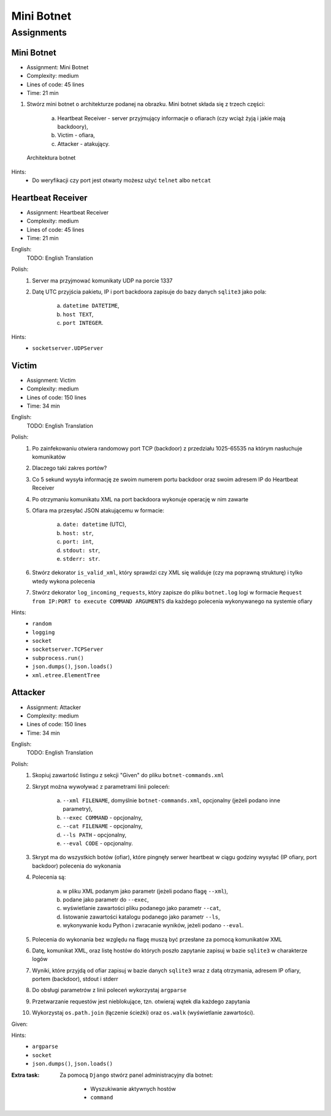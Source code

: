 ***********
Mini Botnet
***********


Assignments
===========

.. todo:: Convert assignments to literalinclude

Mini Botnet
-----------
* Assignment: Mini Botnet
* Complexity: medium
* Lines of code: 45 lines
* Time: 21 min

1. Stwórz mini botnet o architekturze podanej na obrazku. Mini botnet składa się z trzech części:

    a. Heartbeat Receiver - server przyjmujący informacje o ofiarach (czy wciąż żyją i jakie mają backdoory),
    b. Victim - ofiara,
    c. Attacker - atakujący.

.. figure:: img/botnet.png

    Architektura botnet

Hints:
    * Do weryfikacji czy port jest otwarty możesz użyć ``telnet`` albo ``netcat``

Heartbeat Receiver
------------------
* Assignment: Heartbeat Receiver
* Complexity: medium
* Lines of code: 45 lines
* Time: 21 min

English:
    TODO: English Translation

Polish:
    1. Server ma przyjmować komunikaty UDP na porcie 1337
    2. Datę UTC przyjścia pakietu, IP i port backdoora zapisuje do bazy danych ``sqlite3`` jako pola:

        a. ``datetime DATETIME``,
        b. ``host TEXT``,
        c. ``port INTEGER``.

Hints:
    * ``socketserver.UDPServer``

Victim
------
* Assignment: Victim
* Complexity: medium
* Lines of code: 150 lines
* Time: 34 min

English:
    TODO: English Translation

Polish:
    1. Po zainfekowaniu otwiera randomowy port TCP (backdoor) z przedziału 1025-65535 na którym nasłuchuje komunikatów
    2. Dlaczego taki zakres portów?
    3. Co 5 sekund wysyła informację ze swoim numerem portu backdoor oraz swoim adresem IP do Heartbeat Receiver
    4. Po otrzymaniu komunikatu XML na port backdoora wykonuje operację w nim zawarte
    5. Ofiara ma przesyłać JSON atakującemu w formacie:

        a. ``date: datetime`` (UTC),
        b. ``host: str``,
        c. ``port: int``,
        d. ``stdout: str``,
        e. ``stderr: str``.

    6. Stwórz dekorator ``is_valid_xml``, który sprawdzi czy XML się waliduje (czy ma poprawną strukturę) i tylko wtedy wykona polecenia
    7. Stwórz dekorator ``log_incoming_requests``, który zapisze do pliku ``botnet.log`` logi w formacie ``Request from IP:PORT to execute COMMAND ARGUMENTS`` dla każdego polecenia wykonywanego na systemie ofiary

Hints:
    * ``random``
    * ``logging``
    * ``socket``
    * ``socketserver.TCPServer``
    * ``subprocess.run()``
    * ``json.dumps()``, ``json.loads()``
    * ``xml.etree.ElementTree``

Attacker
--------
* Assignment: Attacker
* Complexity: medium
* Lines of code: 150 lines
* Time: 34 min

English:
    TODO: English Translation

Polish:
    1. Skopiuj zawartość listingu z sekcji "Given" do pliku ``botnet-commands.xml``
    2. Skrypt można wywoływać z parametrami linii poleceń:

        a. ``--xml FILENAME``, domyślnie ``botnet-commands.xml``, opcjonalny (jeżeli podano inne parametry),
        b. ``--exec COMMAND`` - opcjonalny,
        c. ``--cat FILENAME`` - opcjonalny,
        d. ``--ls PATH`` - opcjonalny,
        e. ``--eval CODE`` - opcjonalny.

    3. Skrypt ma do wszystkich botów (ofiar), które pingnęły serwer heartbeat w ciągu godziny wysyłać (IP ofiary, port backdoor) polecenia do wykonania
    4. Polecenia są:

        a. w pliku XML podanym jako parametr (jeżeli podano flagę ``--xml``),
        b. podane jako parametr do ``--exec``,
        c. wyświetlanie zawartości pliku podanego jako parametr ``--cat``,
        d. listowanie zawartości katalogu podanego jako parametr ``--ls``,
        e. wykonywanie kodu Python i zwracanie wyników, jeżeli podano ``--eval``.

    5. Polecenia do wykonania bez względu na flagę muszą być przesłane za pomocą komunikatów XML
    6. Datę, komunikat XML, oraz listę hostów do których poszło zapytanie zapisuj w bazie ``sqlite3`` w charakterze logów
    7. Wyniki, które przyjdą od ofiar zapisuj w bazie danych ``sqlite3`` wraz z datą otrzymania, adresem IP ofiary, portem (backdoor), stdout i stderr
    8. Do obsługi parametrów z linii poleceń wykorzystaj ``argparse``
    9. Przetwarzanie requestów jest nieblokujące, tzn. otwieraj wątek dla każdego zapytania
    10. Wykorzystaj ``os.path.join`` (łączenie ścieżki) oraz ``os.walk`` (wyświetlanie zawartości).

Given:
    .. literalinclude:: src/botnet-commands.xml
        :language: python
        :caption: Komunikat XML z listą poleceń do wykonania na komputerze ofiary

Hints:
    * ``argparse``
    * ``socket``
    * ``json.dumps()``, ``json.loads()``

:Extra task:
    Za pomocą ``Django`` stwórz panel administracyjny dla botnet:

        * Wyszukiwanie aktywnych hostów
        * ``command``
